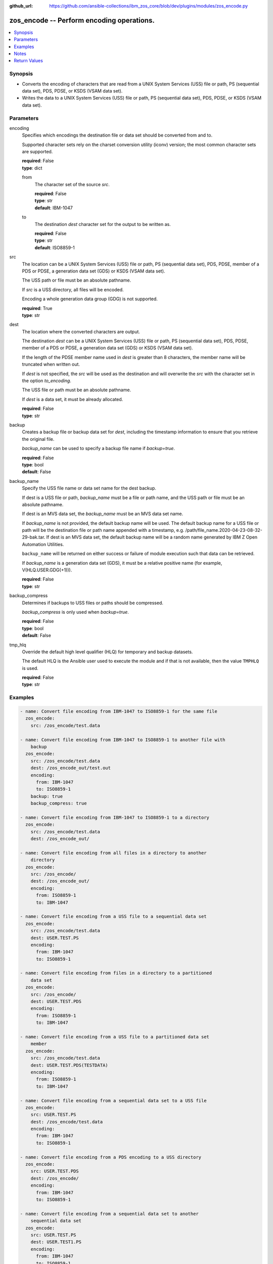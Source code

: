 
:github_url: https://github.com/ansible-collections/ibm_zos_core/blob/dev/plugins/modules/zos_encode.py

.. _zos_encode_module:


zos_encode -- Perform encoding operations.
==========================================



.. contents::
   :local:
   :depth: 1


Synopsis
--------
- Converts the encoding of characters that are read from a UNIX System Services (USS) file or path, PS (sequential data set), PDS, PDSE, or KSDS (VSAM data set).
- Writes the data to a UNIX System Services (USS) file or path, PS (sequential data set), PDS, PDSE, or KSDS (VSAM data set).





Parameters
----------


encoding
  Specifies which encodings the destination file or data set should be converted from and to.

  Supported character sets rely on the charset conversion utility (iconv) version; the most common character sets are supported.

  | **required**: False
  | **type**: dict


  from
    The character set of the source *src*.

    | **required**: False
    | **type**: str
    | **default**: IBM-1047


  to
    The destination *dest* character set for the output to be written as.

    | **required**: False
    | **type**: str
    | **default**: ISO8859-1



src
  The location can be a UNIX System Services (USS) file or path, PS (sequential data set), PDS, PDSE, member of a PDS or PDSE, a generation data set (GDS) or KSDS (VSAM data set).

  The USS path or file must be an absolute pathname.

  If *src* is a USS directory, all files will be encoded.

  Encoding a whole generation data group (GDG) is not supported.

  | **required**: True
  | **type**: str


dest
  The location where the converted characters are output.

  The destination *dest* can be a UNIX System Services (USS) file or path, PS (sequential data set), PDS, PDSE, member of a PDS or PDSE, a generation data set (GDS) or KSDS (VSAM data set).

  If the length of the PDSE member name used in *dest* is greater than 8 characters, the member name will be truncated when written out.

  If *dest* is not specified, the *src* will be used as the destination and will overwrite the *src* with the character set in the option *to_encoding*.

  The USS file or path must be an absolute pathname.

  If *dest* is a data set, it must be already allocated.

  | **required**: False
  | **type**: str


backup
  Creates a backup file or backup data set for *dest*, including the timestamp information to ensure that you retrieve the original file.

  *backup_name* can be used to specify a backup file name if *backup=true*.

  | **required**: False
  | **type**: bool
  | **default**: False


backup_name
  Specify the USS file name or data set name for the dest backup.

  If dest is a USS file or path, *backup_name* must be a file or path name, and the USS path or file must be an absolute pathname.

  If dest is an MVS data set, the *backup_name* must be an MVS data set name.

  If *backup_name* is not provided, the default backup name will be used. The default backup name for a USS file or path will be the destination file or path name appended with a timestamp, e.g. /path/file_name.2020-04-23-08-32-29-bak.tar. If dest is an MVS data set, the default backup name will be a random name generated by IBM Z Open Automation Utilities.

  ``backup_name`` will be returned on either success or failure of module execution such that data can be retrieved.

  If *backup_name* is a generation data set (GDS), it must be a relative positive name (for example, V(HLQ.USER.GDG(+1\))).

  | **required**: False
  | **type**: str


backup_compress
  Determines if backups to USS files or paths should be compressed.

  *backup_compress* is only used when *backup=true*.

  | **required**: False
  | **type**: bool
  | **default**: False


tmp_hlq
  Override the default high level qualifier (HLQ) for temporary and backup datasets.

  The default HLQ is the Ansible user used to execute the module and if that is not available, then the value ``TMPHLQ`` is used.

  | **required**: False
  | **type**: str








Examples
--------

.. code-block:: yaml+jinja

   
   - name: Convert file encoding from IBM-1047 to ISO8859-1 for the same file
     zos_encode:
       src: /zos_encode/test.data

   - name: Convert file encoding from IBM-1047 to ISO8859-1 to another file with
       backup
     zos_encode:
       src: /zos_encode/test.data
       dest: /zos_encode_out/test.out
       encoding:
         from: IBM-1047
         to: ISO8859-1
       backup: true
       backup_compress: true

   - name: Convert file encoding from IBM-1047 to ISO8859-1 to a directory
     zos_encode:
       src: /zos_encode/test.data
       dest: /zos_encode_out/

   - name: Convert file encoding from all files in a directory to another
       directory
     zos_encode:
       src: /zos_encode/
       dest: /zos_encode_out/
       encoding:
         from: ISO8859-1
         to: IBM-1047

   - name: Convert file encoding from a USS file to a sequential data set
     zos_encode:
       src: /zos_encode/test.data
       dest: USER.TEST.PS
       encoding:
         from: IBM-1047
         to: ISO8859-1

   - name: Convert file encoding from files in a directory to a partitioned
       data set
     zos_encode:
       src: /zos_encode/
       dest: USER.TEST.PDS
       encoding:
         from: ISO8859-1
         to: IBM-1047

   - name: Convert file encoding from a USS file to a partitioned data set
       member
     zos_encode:
       src: /zos_encode/test.data
       dest: USER.TEST.PDS(TESTDATA)
       encoding:
         from: ISO8859-1
         to: IBM-1047

   - name: Convert file encoding from a sequential data set to a USS file
     zos_encode:
       src: USER.TEST.PS
       dest: /zos_encode/test.data
       encoding:
         from: IBM-1047
         to: ISO8859-1

   - name: Convert file encoding from a PDS encoding to a USS directory
     zos_encode:
       src: USER.TEST.PDS
       dest: /zos_encode/
       encoding:
         from: IBM-1047
         to: ISO8859-1

   - name: Convert file encoding from a sequential data set to another
       sequential data set
     zos_encode:
       src: USER.TEST.PS
       dest: USER.TEST1.PS
       encoding:
         from: IBM-1047
         to: ISO8859-1

   - name: Convert file encoding from a sequential data set to a
       partitioned data set (extended) member
     zos_encode:
       src: USER.TEST.PS
       dest: USER.TEST1.PDS(TESTDATA)
       encoding:
         from: IBM-1047
         to: ISO8859-1

   - name: Convert file encoding from a USS file to a VSAM data set
     zos_encode:
       src: /zos_encode/test.data
       dest: USER.TEST.VS
       encoding:
         from: ISO8859-1
         to: IBM-1047

   - name: Convert file encoding from a VSAM data set to a USS file
     zos_encode:
       src: USER.TEST.VS
       dest: /zos_encode/test.data
       encoding:
         from: IBM-1047
         to: ISO8859-1

   - name: Convert file encoding from a VSAM data set to a sequential
       data set
     zos_encode:
       src: USER.TEST.VS
       dest: USER.TEST.PS
       encoding:
         from: IBM-1047
         to: ISO8859-1

   - name: Convert file encoding from a sequential data set a VSAM data set
     zos_encode:
       src: USER.TEST.PS
       dest: USER.TEST.VS
       encoding:
         from: ISO8859-1
         to: IBM-1047

   - name: Convert file encoding from a USS file to a generation data set
     zos_encode:
       src: /zos_encode/test.data
       dest: USER.TEST.GDG(0)
       encoding:
         from: ISO8859-1
         to: IBM-1047

   - name: Convert file encoding from a USS file to a data set while using a GDG for backup
     zos_encode:
       src: /zos_encode/test.data
       dest: USER.TEST.PS
       encoding:
         from: ISO8859-1
         to: IBM-1047
       backup: true
       backup_name: USER.BACKUP.GDG(+1)




Notes
-----

.. note::
   It is the playbook author or user's responsibility to avoid files that should not be encoded, such as binary files. A user is described as the remote user, configured either for the playbook or playbook tasks, who can also obtain escalated privileges to execute as root or another user.

   All data sets are always assumed to be cataloged. If an uncataloged data set needs to be encoded, it should be cataloged first.

   For supported character sets used to encode data, refer to the `documentation <https://ibm.github.io/z_ansible_collections_doc/ibm_zos_core/docs/source/resources/character_set.html>`_.







Return Values
-------------


src
  The location of the input characters identified in option *src*.

  | **returned**: always
  | **type**: str

dest
  The name of the output file or data set. If dest is a USS file or path and the status has been changed in the conversion, the file status will also be returned.

  | **returned**: always
  | **type**: str

backup_name
  Name of the backup file created.

  | **returned**: changed and if backup=yes
  | **type**: str
  | **sample**: /path/file_name.2020-04-23-08-32-29-bak.tar

